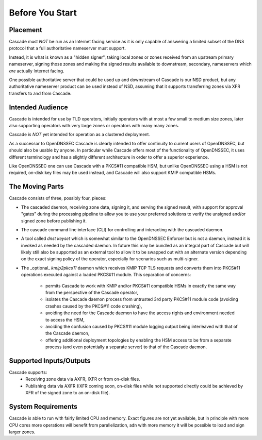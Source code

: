 Before You Start
================

Placement
---------

Cascade must *NOT* be run as an Internet facing service as it is only capable
of answering a limited subset of the DNS protocol that a full authoritative
nameserver must support.

Instead, it is what is known as a "hidden signer", taking local zones or zones
received from an upstream primary nameserver, signing those zones and making
the signed results available to downstream, secondary, nameservers which *are*
actually Internet facing.

One possible authoritative server that could be used up and downstream of
Cascade is our NSD product, but any authoritative nameserver product can
be used instead of NSD, assuming that it supports transferring zones via XFR
transfers to and from Cascade.

Intended Audience
-----------------

Cascade is intended for use by TLD operators, initially operators with at most
a few small to medium size zones, later also supporting operators with very
large zones or operators with many many zones.

Cascade is *NOT* yet intended for operation as a clustered deployment.

As a successor to OpenDNSSEC Cascade is clearly intended to offer continuity
to current users of OpenDNSSEC, but should also be usable by anyone. In particular
while Cascade offers most of the functionality of OpenDNSSEC,
it uses different terminology and has a slightly different architecture in order to offer a superior experience.

Like OpenDNSSEC one can use Cascade with a PKCS#11 compatible HSM, but unlike
OpenDNSSEC using a HSM is not required, on-disk key files may be used instead,
and Cascade will also support KMIP compatible HSMs.

The Moving Parts
----------------

Cascade consists of three, possibly four, pieces:

- The cascaded daemon, receiving zone data, signing it, and serving the signed
  result, with support for approval "gates" during the processing pipeline to
  allow you to use your preferred solutions to verify the unsigned and/or
  signed zone before publishing it.

- The cascade command line interface (CLI) for controlling and interacting
  with the cascaded daemon.

- A tool called `dnst keyset` which is somewhat similar to the OpenDNSSEC
  Enforcer but is not a daemon, instead it is invoked as needed by the cascaded
  daemon. In future this may be bundled as an integral part of Cascade but will
  likely still also be supported as an external tool to allow it to be swapped
  out with an alternate version depending on the exact signing policy of the
  operator, especially for scenarios such as multi-signer.

- The _optional_ `kmip2pkcs11` daemon which receives KMIP TCP TLS requests
  and converts them into PKCS#11 operations executed against a loaded PKCS#11
  module. This separation of concerns:
    - permits Cascade to work with KMIP and/or PKCS#11 compatible HSMs in
      exactly the same way from the perspective of the Cascade operator,
    - isolates the Cascade daemon process from untrusted 3rd party PKCS#11 module
      code (avoiding crashes caused by the PKCS#11 code crashing),
    - avoiding the need for the Cascade daemon to have the access rights and
      environment needed to access the HSM,
    - avoiding the confusion caused by PKCS#11 module logging output being
      interleaved with that of the Cascade daemon,
    - offering additional deployment topologies by enabling the HSM access to be
      from a separate process (and even potentially a separate server) to that
      of the Cascade daemon.

Supported Inputs/Outputs
------------------------

Cascade supports:
  - Receiving zone data via AXFR, IXFR or from on-disk files.
  - Publishing data via AXFR (IXFR coming soon, on-disk files while not
    supported directly could be achieved by XFR of the signed zone to an
    on-disk file).

System Requirements
-------------------

Cascade is able to run with fairly limited CPU and memory. Exact figures are
not yet available, but in principle with more CPU cores more operations will
benefit from parallelization, adn with more memory it will be possible to load
and sign larger zones.
